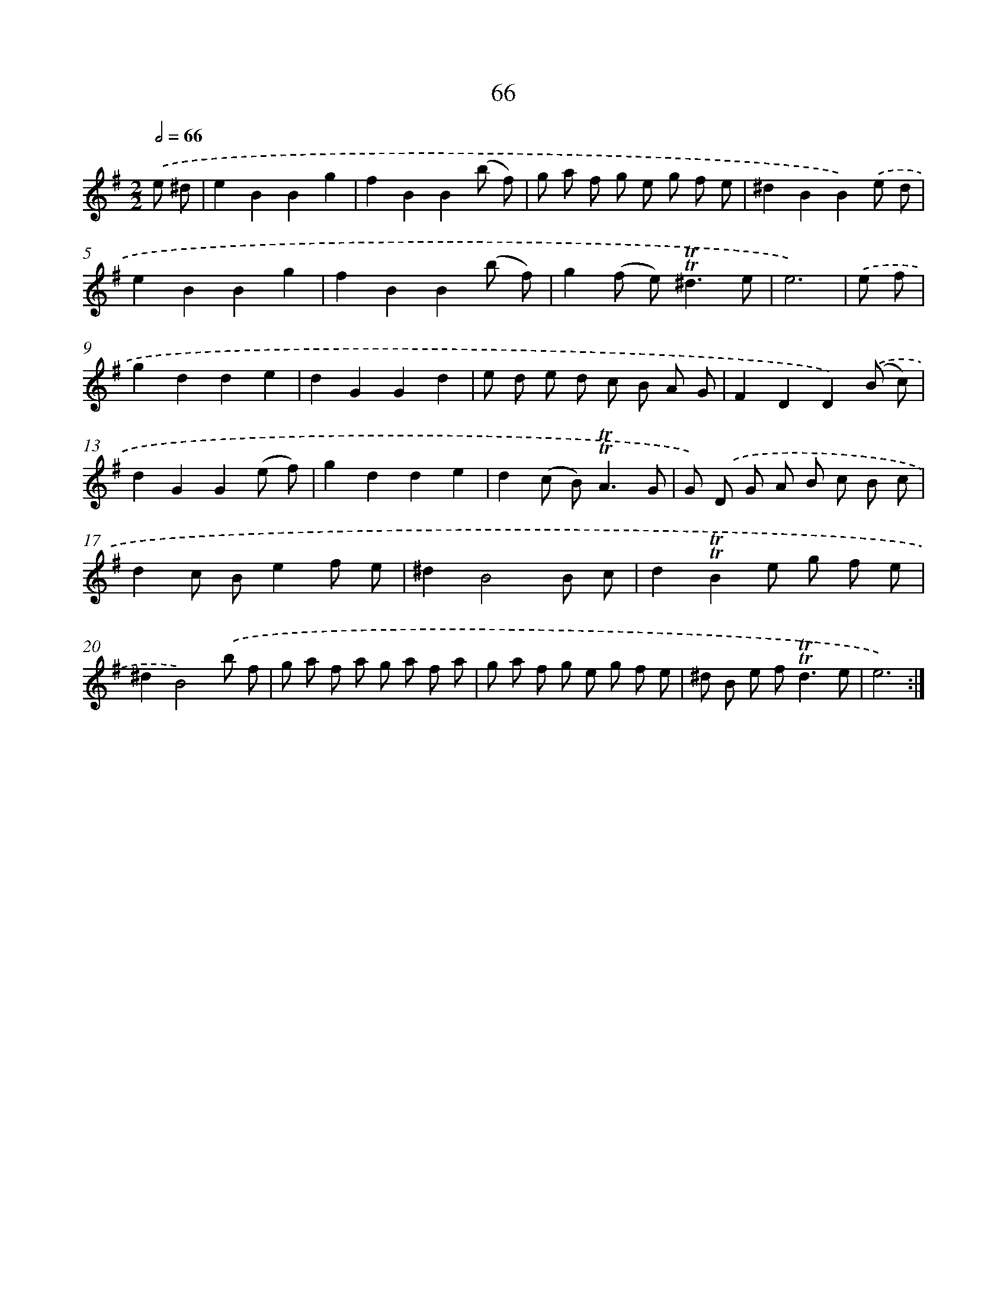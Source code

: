 X: 15582
T: 66
%%abc-version 2.0
%%abcx-abcm2ps-target-version 5.9.1 (29 Sep 2008)
%%abc-creator hum2abc beta
%%abcx-conversion-date 2018/11/01 14:37:55
%%humdrum-veritas 2671040757
%%humdrum-veritas-data 1501925944
%%continueall 1
%%barnumbers 0
L: 1/8
M: 2/2
Q: 1/2=66
K: G clef=treble
.('e ^d [I:setbarnb 1]|
e2B2B2g2 |
f2B2B2(b f) |
g a f g e g f e |
^d2B2B2).('e d |
e2B2B2g2 |
f2B2B2(b f) |
g2(f e2<)!trill!!trill!^d2e |
e6) |
.('e f [I:setbarnb 9]|
g2d2d2e2 |
d2G2G2d2 |
e d e d c B A G |
F2D2D2).('(B c) |
d2G2G2(e f) |
g2d2d2e2 |
d2(c B2<)!trill!!trill!A2G |
G) .('D G A B c B c |
d2c Be2f e |
^d2B4B c |
d2!trill!!trill!B2e g f e |
^d2B4).('b f |
g a f a g a f a |
g a f g e g f e |
^d B e f2<!trill!!trill!d2e |
e6) :|]
